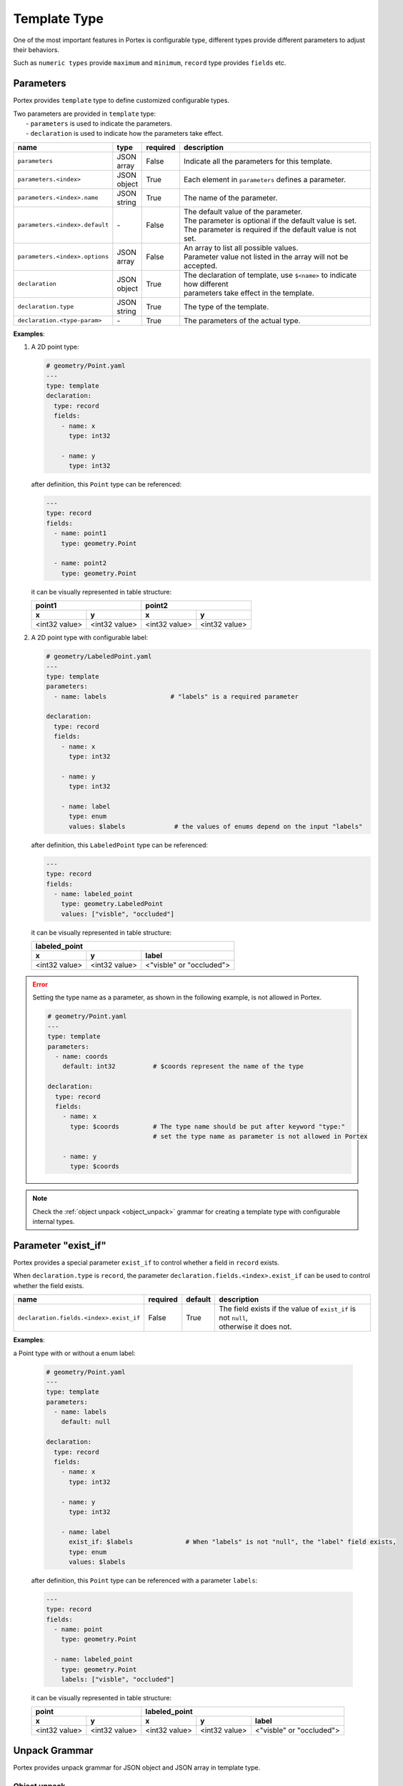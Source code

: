 ###############
 Template Type
###############

One of the most important features in Portex is configurable type, different types provide different
parameters to adjust their behaviors.

Such as ``numeric types`` provide ``maximum`` and ``minimum``, ``record`` type provides ``fields``
etc.

************
 Parameters
************

Portex provides ``template`` type to define customized configurable types.

|  Two parameters are provided in ``template`` type:
|     - ``parameters`` is used to indicate the parameters.
|     - ``declaration`` is used to indicate how the parameters take effect.

.. list-table::
   :header-rows: 1
   :widths: auto

   -  -  name
      -  type
      -  required
      -  description

   -  -  ``parameters``
      -  |  JSON
         |  array
      -  False
      -  Indicate all the parameters for this template.

   -  -  ``parameters.<index>``
      -  |  JSON
         |  object
      -  True
      -  |  Each element in ``parameters`` defines a parameter.

   -  -  ``parameters.<index>.name``
      -  |  JSON
         |  string
      -  True
      -  The name of the parameter.

   -  -  ``parameters.<index>.default``
      -  `-`
      -  False
      -  | The default value of the parameter.
         | The parameter is optional if the default value is set.
         | The parameter is required if the default value is not set.

   -  -  ``parameters.<index>.options``
      -  |  JSON
         |  array
      -  False
      -  |  An array to list all possible values.
         |  Parameter value not listed in the array will not be accepted.

   -  -  ``declaration``
      -  |  JSON
         |  object
      -  True
      -  |  The declaration of template, use ``$<name>`` to indicate how different
         |  parameters take effect in the template.

   -  -  ``declaration.type``
      -  |  JSON
         |  string
      -  True
      -  The type of the template.

   -  -  ``declaration.<type-param>``
      -  `-`
      -  True
      -  The parameters of the actual type.

**Examples**:

#. A 2D point type:

   .. code:: yaml

      # geometry/Point.yaml
      ---
      type: template
      declaration:
        type: record
        fields:
          - name: x
            type: int32

          - name: y
            type: int32

   after definition, this ``Point`` type can be referenced:

   .. code:: yaml

      ---
      type: record
      fields:
        - name: point1
          type: geometry.Point

        - name: point2
          type: geometry.Point

   it can be visually represented in table structure:

   +---------------+---------------+---------------+---------------+
   | point1                        | point2                        |
   +---------------+---------------+---------------+---------------+
   | x             | y             | x             | y             |
   +===============+===============+===============+===============+
   | <int32 value> | <int32 value> | <int32 value> | <int32 value> |
   +---------------+---------------+---------------+---------------+

#. A 2D point type with configurable label:

   .. code:: yaml

      # geometry/LabeledPoint.yaml
      ---
      type: template
      parameters:
        - name: labels                 # "labels" is a required parameter

      declaration:
        type: record
        fields:
          - name: x
            type: int32

          - name: y
            type: int32

          - name: label
            type: enum
            values: $labels             # the values of enums depend on the input "labels"

   after definition, this ``LabeledPoint`` type can be referenced:

   .. code:: yaml

      ---
      type: record
      fields:
        - name: labeled_point
          type: geometry.LabeledPoint
          values: ["visble", "occluded"]

   it can be visually represented in table structure:

   +---------------+---------------+--------------------------+
   | labeled_point                                            |
   +---------------+---------------+--------------------------+
   | x             | y             | label                    |
   +===============+===============+==========================+
   | <int32 value> | <int32 value> | <"visble" or "occluded"> |
   +---------------+---------------+--------------------------+

.. error::

   Setting the type name as a parameter, as shown in the following example, is not allowed in
   Portex.

   .. code:: yaml

      # geometry/Point.yaml
      ---
      type: template
      parameters:
        - name: coords
          default: int32          # $coords represent the name of the type

      declaration:
        type: record
        fields:
          - name: x
            type: $coords         # The type name should be put after keyword "type:"
                                  # set the type name as parameter is not allowed in Portex

          - name: y
            type: $coords

.. note::

   Check the :ref:`object unpack <object_unpack>` grammar for creating a template type with
   configurable internal types.

**********************
 Parameter "exist_if"
**********************

Portex provides a special parameter ``exist_if`` to control whether a field in ``record`` exists.

When ``declaration.type`` is ``record``, the parameter ``declaration.fields.<index>.exist_if`` can
be used to control whether the field exists.

.. list-table::
   :header-rows: 1
   :widths: auto

   -  -  name
      -  required
      -  default
      -  description

   -  -  ``declaration.fields.<index>.exist_if``
      -  False
      -  True
      -  |  The field exists if the value of ``exist_if`` is not ``null``,
         |  otherwise it does not.

**Examples**:

a Point type with or without a enum label:

   .. code:: yaml

      # geometry/Point.yaml
      ---
      type: template
      parameters:
        - name: labels
          default: null

      declaration:
        type: record
        fields:
          - name: x
            type: int32

          - name: y
            type: int32

          - name: label
            exist_if: $labels              # When "labels" is not "null", the "label" field exists,
            type: enum
            values: $labels

   after definition, this ``Point`` type can be referenced with a parameter ``labels``:

   .. code:: yaml

      ---
      type: record
      fields:
        - name: point
          type: geometry.Point

        - name: labeled_point
          type: geometry.Point
          labels: ["visble", "occluded"]

   it can be visually represented in table structure:

   +---------------+---------------+---------------+----------------+---------------------------+
   | point                         | labeled_point                                              |
   +---------------+---------------+---------------+----------------+---------------------------+
   | x             | y             | x             | y              | label                     |
   +===============+===============+===============+================+===========================+
   | <int32 value> | <int32 value> | <int32 value> | <int32 value>  | <"visble" or "occluded">  |
   +---------------+---------------+---------------+----------------+---------------------------+

****************
 Unpack Grammar
****************

Portex provides unpack grammar for JSON object and JSON array in template type.

.. _object_unpack:

Object unpack
=============

Portex use ``+`` symbol for object unpack, it is used to unpack the JSON object parameter and merge
it into another JSON object.

This grammar is used to create the template type whose internal type is configurable. Just like the
builtin :doc:`/schema/complex_types/array` type, the type of the array elements can be configured by
its ``items`` parameter

.. note::

   Portex object unpack is similar with `YAML merge grammar`_.

.. _yaml merge grammar: https://yaml.org/type/merge.html

**Examples**:

#. A 2D point type with configurable coordinate type:

   .. code:: yaml

      # geometry/Point.yaml
      ---
      type: template
      parameters:
        - name: coords
          default:                    # "coords" is not a required parameter
            type: int32               # the default value of "coords" is '{"type": "int32"}'

      declaration:
        type: record
        fields:
          - name: x
            +: $coords               # use object unpack symbol "+" to unpack $coords
                                     # which makes the coordinate type configurable
                                     # $coords should be a JSON object

          - name: y
            +: $coords

   after definition, this ``Point`` type can be referenced with a parameter ``coords``:

   .. code:: yaml

      ---
      type: record
      fields:
        - name: point1
          type: geometry.Point
          coords:
            type: float32         # set the coordinate type to "float32"

        - name: point2
          type: geometry.Point    # use the default type "int32"

   it can be visually represented in table structure:

   +-----------------+-----------------+---------------+---------------+
   | point1                            | point2                        |
   +-----------------+-----------------+---------------+---------------+
   | x               | y               | x             | y             |
   +=================+=================+===============+===============+
   | <float32 value> | <float32 value> | <int32 value> | <int32 value> |
   +-----------------+-----------------+---------------+---------------+

Array unpack
============

Portex also use ``+`` symbol for array unpack. The grammar ``+$<name>`` is used to unpack the
JSON array parameter and merge it into another JSON array.

This grammar can be used to extend the record fields.

**Examples**:

#. A 2D point type with extensible fields:

   .. code:: yaml

      # geometry/Point.yaml
      ---
      type: template
      parameters:
        - name: extra
          default: []        # the default value is an empty array, which means add no fields

      declaration:
        type: record
        fields:
          - name: x
            type: int32

          - name: y
            type: int32

          - +$extra          # use "+$<name>" grammar to unpack the parameter "extra"
                             # which makes the record fields extensible
                             # $extra should be a JSON array

   after definition, this ``Point`` type can be referenced with a parameter ``extra``:

   .. code:: yaml

      ---
      type: record
      fields:
        - name: point1
          type: geometry.Point
          extra:
            - name: label         # set "label" as a extra field
              type: enum
              values: ["visble", "occluded"]

        - name: point2
          type: geometry.Point    # the default behavior is no extra field

   it can be visually represented in table structure:

   +---------------+---------------+--------------------------+---------------+---------------+
   | point1                                                   | point2                        |
   +---------------+---------------+--------------------------+---------------+---------------+
   | x             | y             | label                    | x             | y             |
   +===============+===============+==========================+===============+===============+
   | <int32 value> | <int32 value> | <"visble" or "occluded"> | <int32 value> | <int32 value> |
   +---------------+---------------+--------------------------+---------------+---------------+
